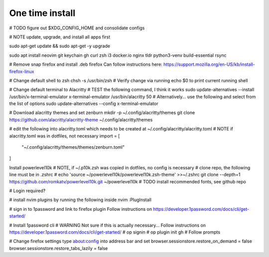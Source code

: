 ===============
One time install
===============

# TODO figure out $XDG_CONFIG_HOME and consolidate configs

# NOTE update, upgrade, and install all apps first

sudo apt-get update && sudo apt-get -y upgrade

sudo apt install neovim git keychain gh curl zsh i3 docker.io nginx tldr python3-venv build-essential rsync

# Remove snap firefox and install .deb firefox
Can follow instructions here: https://support.mozilla.org/en-US/kb/install-firefox-linux

# Change default shell to zsh
chsh -s /usr/bin/zsh
# Verify change via running echo $0 to print current running shell

# Change default terminal to Alacritty
# TEST the following command, I think it works
sudo update-alternatives --install /usr/bin/x-terminal-emulator x-terminal-emulator /usr/bin/alacritty 50
# Alternatively... use the following and select from the list of options
sudo update-alternatives --config x-terminal-emulator

# Download alacritty themes and set zenburn
mkdir -p ~/.config/alacritty/themes
git clone https://github.com/alacritty/alacritty-theme ~/.config/alacritty/themes

# edit the following into alacritty.toml which needs to be created at ~/.config/alacritty/alacritty.toml
# NOTE if alacritty.toml was in dotfiles, not necessary
import = [
    "~/.config/alacritty/themes/themes/zenburn.toml"
]

Install powerlevel10k
# NOTE, if ~/.p10k.zsh was copied in dotfiles, no config is necessary
# clone repo, the following line must be in .zshrc
# echo 'source ~/powerlevel10k/powerlevel10k.zsh-theme' >>~/.zshrc
git clone --depth=1 https://github.com/romkatv/powerlevel10k.git ~/powerlevel10k
# TODO install recommended fonts, see github repo

# Login required?

# install nvim plugins by running the following inside nvim
:PlugInstall

# sign in to 1password and link to firefox plugin
Follow instructions on https://developer.1password.com/docs/cli/get-started/

# Install 1password cli
# WARNING Not sure if this is actually necessary...
Follow instructions on https://developer.1password.com/docs/cli/get-started/
# op signin
# op plugin init gh
# Follow prompts


# Change firefox settings
type about:config into address bar and set
browser.sessionstore.restore_on_demand = false
browser.sessionstore.restore_tabs_lazily = false
